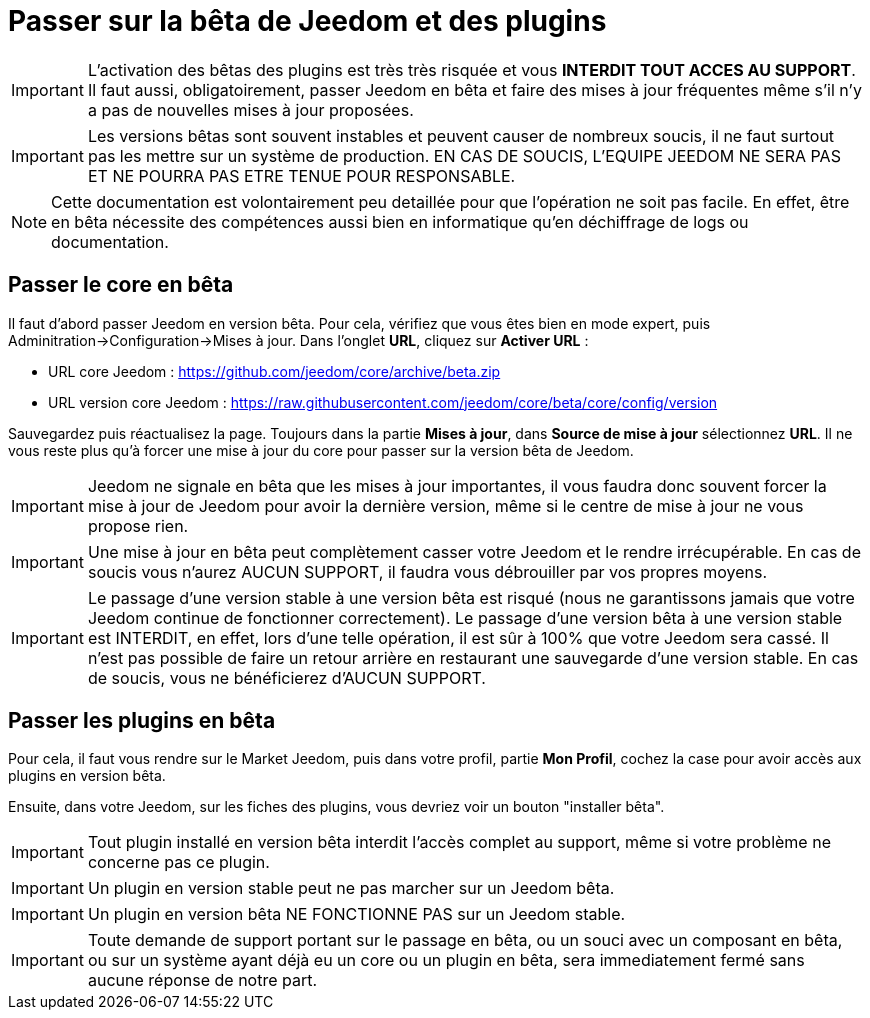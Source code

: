 = Passer sur la bêta de Jeedom et des plugins

[IMPORTANT]
L'activation des bêtas des plugins est très très risquée et vous *INTERDIT TOUT ACCES AU SUPPORT*. Il faut aussi, obligatoirement, passer Jeedom en bêta et faire des mises à jour fréquentes même s'il n'y a pas de nouvelles mises à jour proposées. 

[IMPORTANT]
Les versions bêtas sont souvent instables et peuvent causer de nombreux soucis, il ne faut surtout pas les mettre sur un système de production. EN CAS DE SOUCIS, L'EQUIPE JEEDOM NE SERA PAS ET NE POURRA PAS ETRE TENUE POUR RESPONSABLE.

[NOTE]
Cette documentation est volontairement peu detaillée pour que l'opération ne soit pas facile. En effet, être en bêta nécessite des compétences aussi bien en informatique qu'en déchiffrage de logs ou documentation.

== Passer le core en bêta

Il faut d'abord passer Jeedom en version bêta. Pour cela, vérifiez que vous êtes bien en mode expert, puis Adminitration->Configuration->Mises à jour. Dans l'onglet *URL*, cliquez sur *Activer URL* :

- URL core Jeedom : https://github.com/jeedom/core/archive/beta.zip
- URL version core Jeedom : https://raw.githubusercontent.com/jeedom/core/beta/core/config/version

Sauvegardez puis réactualisez la page. Toujours dans la partie *Mises à jour*, dans *Source de mise à jour* sélectionnez *URL*. Il ne vous reste plus qu'à forcer une mise à jour du core pour passer sur la version bêta de Jeedom.

[IMPORTANT]
Jeedom ne signale en bêta que les mises à jour importantes, il vous faudra donc souvent forcer la mise à jour de Jeedom pour avoir la dernière version, même si le centre de mise à jour ne vous propose rien.

[IMPORTANT]
Une mise à jour en bêta peut complètement casser votre Jeedom et le rendre irrécupérable. En cas de soucis vous n'aurez AUCUN SUPPORT, il faudra vous débrouiller par vos propres moyens.

[IMPORTANT]
Le passage d'une version stable à une version bêta est risqué (nous ne garantissons jamais que votre Jeedom continue de fonctionner correctement). Le passage d'une version bêta à une version stable est INTERDIT, en effet, lors d'une telle opération, il est sûr à 100% que votre Jeedom sera cassé. Il n'est pas possible de faire un retour arrière en restaurant une sauvegarde d'une version stable. En cas de soucis, vous ne bénéficierez d'AUCUN SUPPORT.

== Passer les plugins en bêta

Pour cela, il faut vous rendre sur le Market Jeedom, puis dans votre profil, partie *Mon Profil*, cochez la case pour avoir accès aux plugins en version bêta.

Ensuite, dans votre Jeedom, sur les fiches des plugins, vous devriez voir un bouton "installer bêta".

[IMPORTANT]
Tout plugin installé en version bêta interdit l'accès complet au support, même si votre problème ne concerne pas ce plugin.

[IMPORTANT]
Un plugin en version stable peut ne pas marcher sur un Jeedom bêta.

[IMPORTANT]
Un plugin en version bêta NE FONCTIONNE PAS sur un Jeedom stable.

[IMPORTANT]
Toute demande de support portant sur le passage en bêta, ou un souci avec un composant en bêta, ou sur un système ayant déjà eu un core ou un plugin en bêta, sera immediatement fermé sans aucune réponse de notre part.